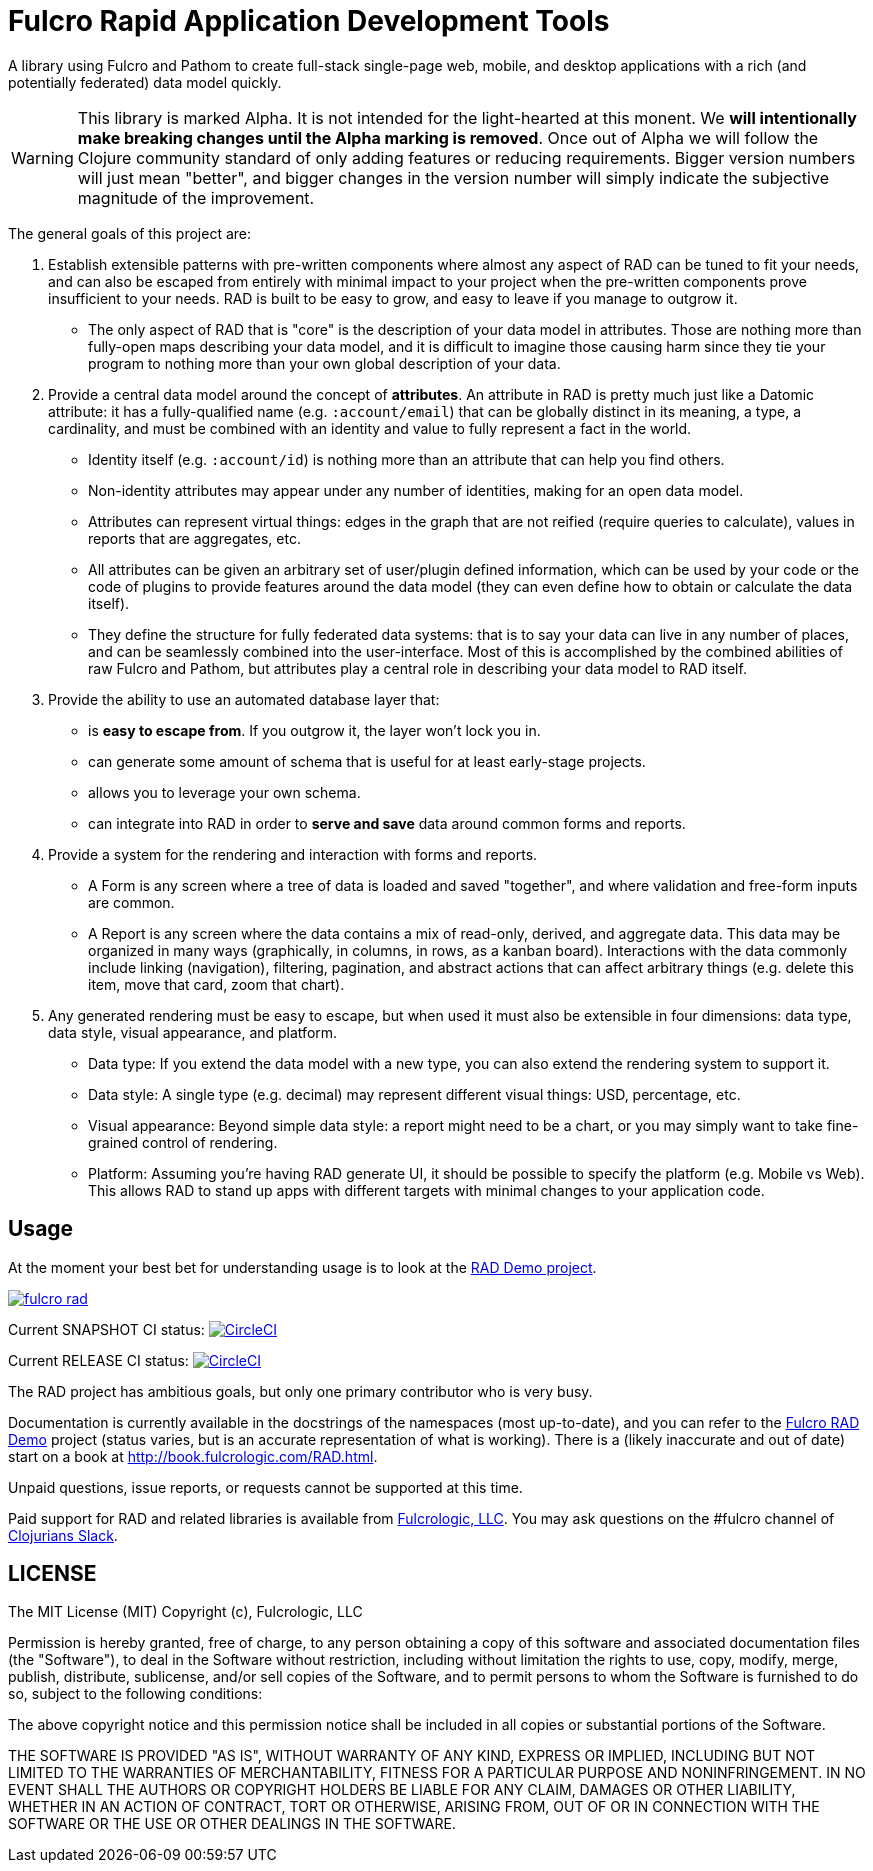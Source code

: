 = Fulcro Rapid Application Development Tools

A library using Fulcro and Pathom to create full-stack single-page web, mobile, and
desktop applications with a rich (and potentially federated) data model quickly.

WARNING: This library is marked Alpha. It is not intended for the light-hearted at this monent. We *will intentionally
make breaking changes until the Alpha marking is removed*. Once out of Alpha we will follow the Clojure community standard
of only adding features or reducing requirements. Bigger version numbers will just mean "better", and bigger changes
in the version number will simply indicate the subjective magnitude of the improvement.

The general goals of this project are:

. Establish extensible patterns with pre-written components where almost any aspect of RAD can be tuned to fit your
needs, and can also be escaped from entirely with minimal impact to your project when the pre-written
components prove insufficient to your needs. RAD is built to be easy to grow, and easy to leave if you manage to outgrow it.
** The only aspect of RAD that is "core" is the description of your data model in attributes. Those are
nothing more than fully-open maps describing your data model, and it is difficult to imagine those causing harm since
they tie your program to nothing more than your own global description of your data.
. Provide a central data model around the concept of *attributes*. An attribute in RAD is pretty much just like
a Datomic attribute: it has a fully-qualified name (e.g. `:account/email`) that can be globally distinct in its meaning,
a type, a cardinality, and must be combined with an identity and value to fully represent a fact in the world.
** Identity itself (e.g. `:account/id`) is nothing more than an attribute that can help you find others.
** Non-identity attributes may appear under any number of identities, making for an open data model.
** Attributes can represent virtual things: edges in the graph that are not reified (require queries to calculate),
   values in reports that are aggregates, etc.
** All attributes can be given an arbitrary set of user/plugin defined information, which can be used by your code
or the code of plugins to provide features around the data model (they can even define how to obtain or calculate the data itself).
** They define the structure for fully federated data systems: that is to say your data can live in any number of places,
and can be seamlessly combined into the user-interface. Most of this is accomplished by the combined abilities of
raw Fulcro and Pathom, but attributes play a central role in describing your data model to RAD itself.
. Provide the ability to use an automated database layer that:
** is *easy to escape from*. If you outgrow it, the layer won't lock you in.
** can generate some amount of schema that is useful for at least early-stage projects.
** allows you to leverage your own schema.
** can integrate into RAD in order to *serve and save* data around common forms and reports.
. Provide a system for the rendering and interaction with forms and reports.
** A Form is any screen where a tree of data is loaded and saved "together", and where validation and free-form inputs are
common.
** A Report is any screen where the data contains a mix of read-only, derived, and aggregate data. This data may be
organized in many ways (graphically, in columns, in rows, as a kanban board). Interactions with the data commonly include
linking (navigation), filtering, pagination, and abstract actions that can affect arbitrary things (e.g. delete this item,
move that card, zoom that chart).
. Any generated rendering must be easy to escape, but when used it must also be extensible in four dimensions: data type,
  data style, visual appearance, and platform.
** Data type: If you extend the data model with a new type, you can also extend the rendering system to support it.
** Data style: A single type (e.g. decimal) may represent different visual things: USD, percentage, etc.
** Visual appearance: Beyond simple data style: a report might need to be a chart, or you may simply want to take
fine-grained control of rendering.
** Platform: Assuming you're having RAD generate UI, it should be possible to specify the platform (e.g. Mobile vs Web).
This allows RAD to stand up apps with different targets with minimal changes to your application code.

== Usage

At the moment your best bet for understanding usage is to look at the https://github.com/fulcrologic/fulcro-rad-demo[RAD Demo project].

image:https://img.shields.io/clojars/v/com.fulcrologic/fulcro-rad.svg[link=https://clojars.org/com.fulcrologic/fulcro-rad]

Current SNAPSHOT CI status:
image:https://circleci.com/gh/fulcrologic/fulcro-rad/tree/develop.svg?style=svg["CircleCI", link="https://circleci.com/gh/fulcrologic/fulcro-rad/tree/develop"]

Current RELEASE CI status:
image:https://circleci.com/gh/fulcrologic/fulcro-rad/tree/master.svg?style=svg["CircleCI", link="https://circleci.com/gh/fulcrologic/fulcro-rad/tree/master"]

The RAD project has ambitious goals, but only one primary contributor who is very busy.

Documentation is currently available in the docstrings of the namespaces (most up-to-date), and you can refer to the
https://github.com/fulcrologic/fulcro-rad-demo[Fulcro RAD Demo] project (status varies, but is an accurate representation
of what is working).
There is a (likely inaccurate and out of date) start on a book at http://book.fulcrologic.com/RAD.html.

Unpaid questions, issue reports, or requests cannot be supported at this time.

Paid support for RAD and related libraries is available from http://www.fulcrologic.com[Fulcrologic, LLC].
You may ask questions on the #fulcro channel of http://clojurians.net/[Clojurians Slack].

== LICENSE

The MIT License (MIT)
Copyright (c), Fulcrologic, LLC

Permission is hereby granted, free of charge, to any person obtaining a copy of this software and associated
documentation files (the "Software"), to deal in the Software without restriction, including without limitation the
rights to use, copy, modify, merge, publish, distribute, sublicense, and/or sell copies of the Software, and to permit
persons to whom the Software is furnished to do so, subject to the following conditions:

The above copyright notice and this permission notice shall be included in all copies or substantial portions of the
Software.

THE SOFTWARE IS PROVIDED "AS IS", WITHOUT WARRANTY OF ANY KIND, EXPRESS OR IMPLIED, INCLUDING BUT NOT LIMITED TO THE
WARRANTIES OF MERCHANTABILITY, FITNESS FOR A PARTICULAR PURPOSE AND NONINFRINGEMENT. IN NO EVENT SHALL THE AUTHORS OR
COPYRIGHT HOLDERS BE LIABLE FOR ANY CLAIM, DAMAGES OR OTHER LIABILITY, WHETHER IN AN ACTION OF CONTRACT, TORT OR
OTHERWISE, ARISING FROM, OUT OF OR IN CONNECTION WITH THE SOFTWARE OR THE USE OR OTHER DEALINGS IN THE SOFTWARE.
